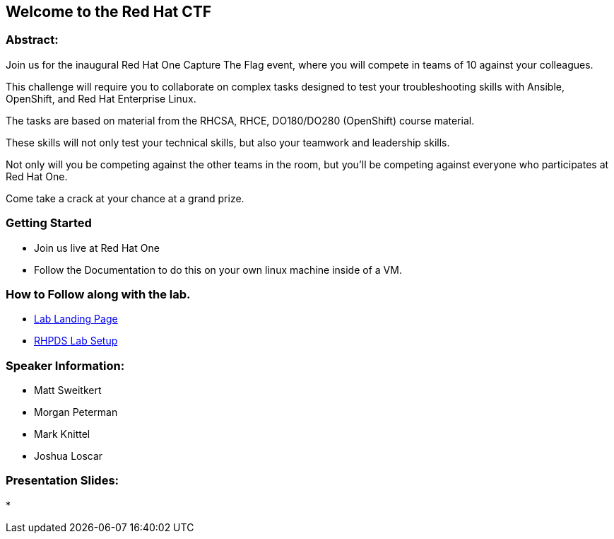 == Welcome to the Red Hat CTF

=== Abstract:

Join us for the inaugural Red Hat One Capture The Flag event, where you will compete in teams of 10 against your colleagues. 

This challenge will require you to collaborate on complex tasks designed to test your troubleshooting skills with Ansible, OpenShift, and Red Hat Enterprise Linux. 

The tasks are based on material from the RHCSA, RHCE, DO180/DO280 (OpenShift) course material. 

These skills will not only test your technical skills, but also your teamwork and leadership skills. 

Not only will you be competing against the other teams in the room, but you'll be competing against everyone who participates at Red Hat One. 

Come take a crack at your chance at a grand prize.


=== Getting Started

* Join us live at Red Hat One
* Follow the Documentation to do this on your own linux machine inside of a VM.

=== How to Follow along with the lab.

* https://github.com/rhpds/summit_2024_RHELevant_Security_Practices_Lab_LB1964/blob/main/content/modules/ROOT/pages/index.adoc[Lab Landing Page]
* https://github.com/rhpds/summit_2024_RHELevant_Security_Practices_Lab_LB1964/blob/main/content/modules/ROOT/pages/lab_1_rhpds_lab_setup.adoc[RHPDS Lab Setup]

=== Speaker Information:

* Matt Sweitkert

* Morgan Peterman

* Mark Knittel

* Joshua Loscar 


=== Presentation Slides:
* 
